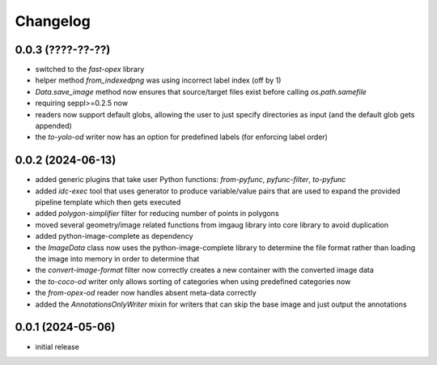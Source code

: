 Changelog
=========

0.0.3 (????-??-??)
------------------

- switched to the `fast-opex` library
- helper method `from_indexedpng` was using incorrect label index (off by 1)
- `Data.save_image` method now ensures that source/target files exist before calling `os.path.samefile`
- requiring seppl>=0.2.5 now
- readers now support default globs, allowing the user to just specify directories as input
  (and the default glob gets appended)
- the `to-yolo-od` writer now has an option for predefined labels (for enforcing label order)


0.0.2 (2024-06-13)
------------------

- added generic plugins that take user Python functions: `from-pyfunc`, `pyfunc-filter`, `to-pyfunc`
- added `idc-exec` tool that uses generator to produce variable/value pairs that are used to expand
  the provided pipeline template which then gets executed
- added `polygon-simplifier` filter for reducing number of points in polygons
- moved several geometry/image related functions from imgaug library into core library to avoid duplication
- added python-image-complete as dependency
- the `ImageData` class now uses the python-image-complete library to determine the file format rather than
  loading the image into memory in order to determine that
- the `convert-image-format` filter now correctly creates a new container with the converted image data
- the `to-coco-od` writer only allows sorting of categories when using predefined categories now
- the `from-opex-od` reader now handles absent meta-data correctly
- added the `AnnotationsOnlyWriter` mixin for writers that can skip the base image and just output the annotations


0.0.1 (2024-05-06)
------------------

- initial release

